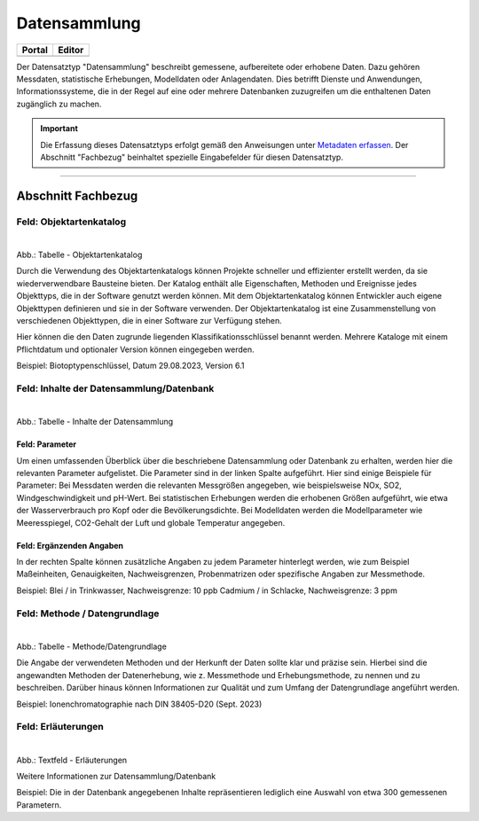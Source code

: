 
Datensammlung
=============

.. csv-table::
    :header: "Portal", "Editor"
    :widths: 20, 20

	 .. image:: ../../../img/ige/icons/datensatztypen/portal/datensammlung.png, .. image:: ../../../img/ige/icons/datensatztypen/ige/datensammlung.png

Der Datensatztyp "Datensammlung" beschreibt gemessene, aufbereitete oder erhobene Daten. Dazu gehören Messdaten, statistische Erhebungen, Modelldaten oder Anlagendaten. Dies betrifft Dienste und Anwendungen, Informationssysteme, die in der Regel auf eine oder mehrere Datenbanken zuzugreifen um die enthaltenen Daten zugänglich zu machen.

.. important::  Die Erfassung dieses Datensatztyps erfolgt gemäß den Anweisungen unter `Metadaten erfassen <https://metaver-bedienungsanleitung.readthedocs.io/de/igeng/ingrid-editor/erfassung/erfassung-metadaten.html>`_. Der Abschnitt "Fachbezug" beinhaltet spezielle Eingabefelder für diesen Datensatztyp.

-----------------------------------------------------------------------------------------------------------------------


Abschnitt Fachbezug
-------------------

Feld: Objektartenkatalog
^^^^^^^^^^^^^^^^^^^^^^^^

.. figure:: ../../../img/ige/erfassung/ige_metadaten/datensatztypen/datensatztyp_datensammlung/fachbezug_objektartenkatalog.png
   :align: left
   :scale: 50
   :figwidth: 100%

Abb.: Tabelle - Objektartenkatalog

Durch die Verwendung des Objektartenkatalogs können Projekte schneller und effizienter erstellt werden, da sie wiederverwendbare Bausteine bieten. Der Katalog enthält alle Eigenschaften, Methoden und Ereignisse jedes Objekttyps, die in der Software genutzt werden können. Mit dem Objektartenkatalog können Entwickler auch eigene Objekttypen definieren und sie in der Software verwenden. Der Objektartenkatalog ist eine Zusammenstellung von verschiedenen Objekttypen, die in einer Software zur Verfügung stehen.

Hier können die den Daten zugrunde liegenden Klassifikationsschlüssel benannt werden. Mehrere Kataloge mit einem Pflichtdatum und optionaler Version können eingegeben werden.

Beispiel: Biotoptypenschlüssel, Datum 29.08.2023, Version 6.1


Feld: Inhalte der Datensammlung/Datenbank
^^^^^^^^^^^^^^^^^^^^^^^^^^^^^^^^^^^^^^^^^^

.. figure:: ../../../img/ige/erfassung/ige_metadaten/datensatztypen/datensatztyp_datensammlung/fachbezug_inhalt.png
   :align: left
   :scale: 50
   :figwidth: 100%

Abb.: Tabelle - Inhalte der Datensammlung


Feld: Parameter
"""""""""""""""
 
Um einen umfassenden Überblick über die beschriebene Datensammlung oder Datenbank zu erhalten, werden hier die relevanten Parameter aufgelistet. Die Parameter sind in der linken Spalte aufgeführt. Hier sind einige Beispiele für Parameter: Bei Messdaten werden die relevanten Messgrößen angegeben, wie beispielsweise NOx, SO2, Windgeschwindigkeit und pH-Wert. Bei statistischen Erhebungen werden die erhobenen Größen aufgeführt, wie etwa der Wasserverbrauch pro Kopf oder die Bevölkerungsdichte. Bei Modelldaten werden die Modellparameter wie Meeresspiegel, CO2-Gehalt der Luft und globale Temperatur angegeben.


Feld: Ergänzenden Angaben
"""""""""""""""""""""""""

In der rechten Spalte können zusätzliche Angaben zu jedem Parameter hinterlegt werden, wie zum Beispiel Maßeinheiten, Genauigkeiten, Nachweisgrenzen, Probenmatrizen oder spezifische Angaben zur Messmethode.

Beispiel: Blei / in Trinkwasser, Nachweisgrenze: 10 ppb Cadmium / in Schlacke, Nachweisgrenze: 3 ppm


Feld: Methode / Datengrundlage
^^^^^^^^^^^^^^^^^^^^^^^^^^^^^^

.. figure:: ../../../img/ige/erfassung/ige_metadaten/datensatztypen/datensatztyp_datensammlung/fachbezug_methode.png
   :align: left
   :scale: 50
   :figwidth: 100%

Abb.: Tabelle - Methode/Datengrundlage

Die Angabe der verwendeten Methoden und der Herkunft der Daten sollte klar und präzise sein. Hierbei sind die angewandten Methoden der Datenerhebung, wie z. Messmethode und Erhebungsmethode, zu nennen und zu beschreiben. Darüber hinaus können Informationen zur Qualität und zum Umfang der Datengrundlage angeführt werden.

Beispiel: Ionenchromatographie nach DIN 38405-D20 (Sept. 2023)
 

Feld: Erläuterungen
^^^^^^^^^^^^^^^^^^^^

.. figure:: ../../../img/ige/erfassung/ige_metadaten/datensatztypen/datensatztyp_datensammlung/fachbezug_erlaeuterungen.png
   :align: left
   :scale: 50
   :figwidth: 100%

Abb.: Textfeld - Erläuterungen

Weitere Informationen zur Datensammlung/Datenbank

Beispiel: Die in der Datenbank angegebenen Inhalte repräsentieren lediglich eine Auswahl von etwa 300 gemessenen Parametern.